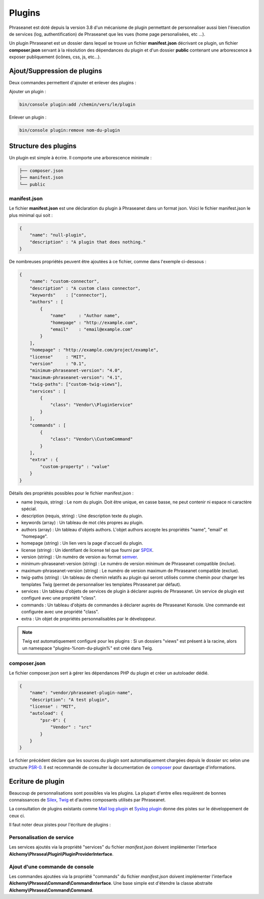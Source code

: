 Plugins
=======

Phraseanet est doté depuis la version 3.8 d'un mécanisme de plugin permettant
de personnaliser aussi bien l'éxecution de services (log, authentification) de
Phraseanet que les vues (home page personalisées, etc ...).

Un plugin Phraseanet est un dossier dans lequel se trouve un fichier
**manifest.json** décrivant ce plugin, un fichier **composer.json** servant à
la résolution des dépendances du plugin et d'un dossier **public** contenant
une arborescence à exposer publiquement (icônes, css, js, etc...).

Ajout/Suppression de plugins
----------------------------

Deux commandes permettent d'ajouter et enlever des plugins :

Ajouter un plugin :

.. code-block:: none

    bin/console plugin:add /chemin/vers/le/plugin

Enlever un plugin :

.. code-block:: none

    bin/console plugin:remove nom-du-plugin

Structure des plugins
---------------------

Un plugin est simple à écrire. Il comporte une arborescence minimale :

.. code-block:: none

    ├── composer.json
    ├── manifest.json
    └── public

manifest.json
*************

Le fichier **manifest.json** est une déclaration du plugin à Phraseanet dans un
format json.
Voici le fichier manifest.json le plus minimal qui soit :

.. code-block:: json

    {
        "name": "null-plugin",
        "description" : "A plugin that does nothing."
    }

De nombreuses propriétés peuvent être ajoutées à ce fichier, comme dans
l'exemple ci-dessous :

.. code-block:: json

    {
        "name": "custom-connector",
        "description" : "A custom class connector",
        "keywords"    : ["connector"],
        "authors" : [
            {
                "name"     : "Author name",
                "homepage" : "http://example.com",
                "email"    : "email@example.com"
            }
        ],
        "homepage" : "http://example.com/project/example",
        "license"     : "MIT",
        "version"     : "0.1",
        "minimum-phraseanet-version": "4.0",
        "maximum-phraseanet-version": "4.1",
        "twig-paths": ["custom-twig-views"],
        "services" : [
            {
                "class": "Vendor\\PluginService"
            }
        ],
        "commands" : [
            {
                "class": "Vendor\\CustomCommand"
            }
        ],
        "extra" : {
            "custom-property" : "value"
        }
    }

Détails des propriétés possibles pour le fichier manifest.json :

- name (requis, string) : Le nom du plugin. Doit être unique, en casse basse,
  ne peut contenir ni espace ni caractère spécial.
- description (requis, string) : Une description texte du plugin.
- keywords (array) : Un tableau de mot clés propres au plugin.
- authors (array) : Un tableau d'objets authors. L'objet authors accepte les
  propriétés "name", "email" et "homepage".
- homepage (string) : Un lien vers la page d'accueil du plugin.
- license (string) : Un identifiant de license tel que fourni par `SPDX`_.
- version (string) : Un numéro de version au format `semver`_.
- minimum-phraseanet-version (string) : Le numéro de version minimum de
  Phraseanet compatible (inclue).
- maximum-phraseanet-version (string) : Le numéro de version maximum de
  Phraseanet compatible (exclue).
- twig-paths (string) : Un tableau de chemin relatifs au plugin qui seront
  utilisés comme chemin pour charger les templates Twig (permet de personnaliser
  les templates Phraseanet par défaut).
- services : Un tableau d'objets de services de plugin à déclarer auprès de
  Phraseanet. Un service de plugin est configuré avec une propriété "class".
- commands : Un tableau d'objets de commandes à déclarer auprès de Phraseanet
  Konsole. Une commande est configurée avec une propriété "class".
- extra : Un objet de propriétés personnalisables par le développeur.

.. note::

    Twig est automatiquement configuré pour les plugins : Si un dossiers "views"
    est présent à la racine, alors un namespace "plugins-%nom-du-plugin%" est
    créé dans Twig.

composer.json
*************

Le fichier composer.json sert à gérer les dépendances PHP du plugin et créer un
autoloader dédié.

.. code-block:: json

    {
        "name": "vendor/phraseanet-plugin-name",
        "description": "A test plugin",
        "license" : "MIT",
        "autoload": {
            "psr-0": {
                "Vendor" : "src"
            }
        }
    }

Le fichier précédent déclare que les sources du plugin sont
automatiquement chargées depuis le dossier src selon une structure `PSR-0`_.
Il est recommandé de consulter la documentation de `composer`_ pour davantage
d'informations.

Ecriture de plugin
------------------

Beaucoup de personnalisations sont possibles via les plugins. La plupart d'entre
elles requièrent de bonnes connaissances de `Silex`_, `Twig`_ et d'autres
composants utilisés par Phraseanet.

La consultation de plugins existants comme `Mail log plugin`_ et
`Syslog plugin`_  donne des pistes sur le développement de ceux ci.

Il faut noter deux pistes pour l'écriture de plugins :

Personalisation de service
**************************

Les services ajoutés via la propriété "services" du fichier *manifest.json*
doivent implémenter l'interface
**Alchemy\\Phrasea\\Plugin\\PluginProviderInterface**.

Ajout d'une commande de console
*******************************

Les commandes ajoutées via la propriété "commands" du fichier *manifest.json*
doivent implémenter l'interface
**Alchemy\\Phrasea\\Command\\CommandInterface**. Une base simple est d'étendre la
classe abstraite **Alchemy\\Phrasea\\Command\\Command**.

.. _Mail log plugin: https://github.com/Phraseanet/mail-log-plugin
.. _Syslog plugin: https://github.com/Phraseanet/syslog-plugin
.. _PSR-0: https://github.com/php-fig/fig-standards/blob/master/accepted/PSR-0.md
.. _composer: http://getcomposer.org/doc/
.. _Silex: http://silex.sensiolabs.org/
.. _Twig: http://twig.sensiolabs.org/
.. _semver: http://semver.org/
.. _SPDX: https://spdx.org/licenses/
